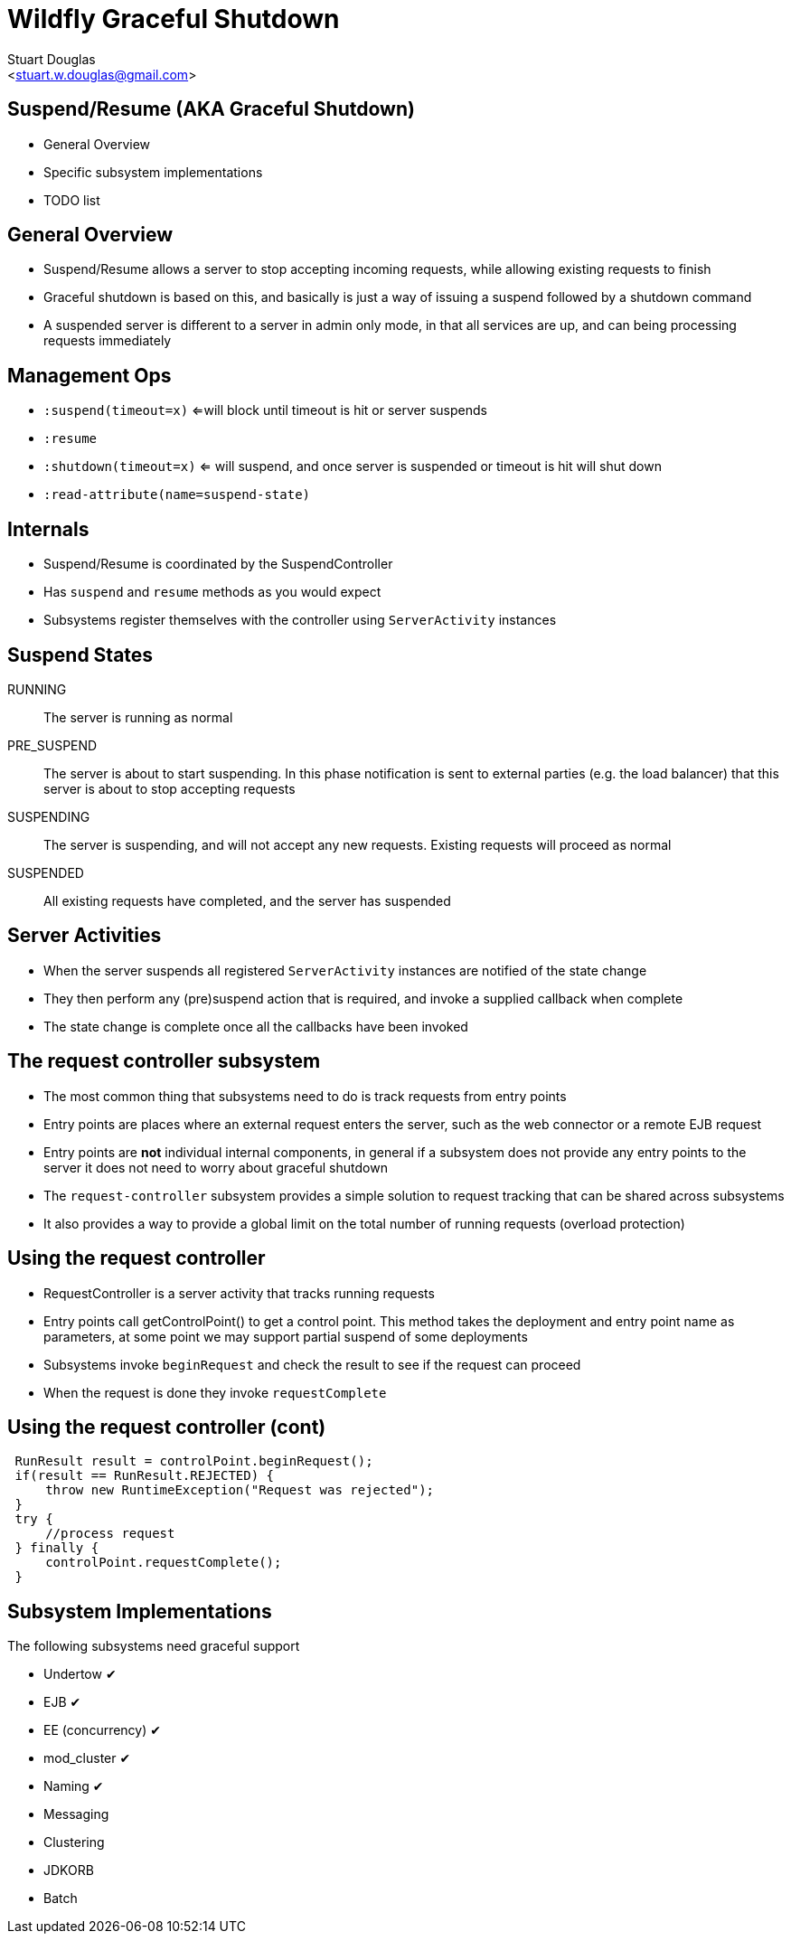 Wildfly Graceful Shutdown
=========================
:author: Stuart Douglas
:email: <stuart.w.douglas@gmail.com>
///////////////////////
	Themes that you can choose includes:
	web-2.0, swiss, neon beamer
///////////////////////
:deckjs_theme: swiss2
///////////////////////
	Transitions that you can choose includes:
	fade, horizontal-slide, vertical-slide
///////////////////////
:deckjs_transition: horizontal-slide
///////////////////////
	AsciiDoc use `source-highlight` as default highlighter.

	Styles available for pygment highlighter:
	monokai, manni, perldoc, borland, colorful, default, murphy, vs, trac,
	tango, fruity, autumn, bw, emacs, vim, pastie, friendly, native,

	Uncomment following two lines if you want to highlight your code
	with `Pygments`.
///////////////////////
:pygments:
:pygments_style: default
///////////////////////
	Uncomment following line if you want to scroll inside slides
	with {down,up} arrow keys.
///////////////////////
//:scrollable:
///////////////////////
	Uncomment following line if you want to link css and js file
	from outside instead of embedding them into the output file.
///////////////////////
//:linkcss:
///////////////////////
	Uncomment following line if you want to count each incremental
	bullet as a new slide
///////////////////////
//:count_nested:
:customcss: slides.css

== Suspend/Resume (AKA Graceful Shutdown)
 * General Overview
 * Specific subsystem implementations
 * TODO list

== General Overview
 * Suspend/Resume allows a server to stop accepting incoming requests, while allowing existing requests to finish
 * Graceful shutdown is based on this, and basically is just a way of issuing a suspend followed by a shutdown command
 * A suspended server is different to a server in admin only mode, in that all services are up, and can being processing
 requests immediately

== Management Ops
 * +:suspend(timeout=x)+ <=will block until timeout is hit or server suspends
 * +:resume+
 * +:shutdown(timeout=x)+  <= will suspend, and once server is suspended or timeout is hit will shut down
 * +:read-attribute(name=suspend-state)+

== Internals
 * Suspend/Resume is coordinated by the SuspendController
 * Has +suspend+ and +resume+ methods as you would expect
 * Subsystems register themselves with the controller using +ServerActivity+ instances

== Suspend States

RUNNING:: The server is running as normal
PRE_SUSPEND:: The server is about to start suspending. In this phase notification is sent to external parties (e.g. the
load balancer) that this server is about to stop accepting requests
SUSPENDING:: The server is suspending, and will not accept any new requests. Existing requests will proceed as normal
SUSPENDED:: All existing requests have completed, and the server has suspended

== Server Activities
 * When the server suspends all registered +ServerActivity+ instances are notified of the state change
 * They then perform any (pre)suspend action that is required, and invoke a supplied callback when complete
 * The state change is complete once all the callbacks have been invoked

== The request controller subsystem

 * The most common thing that subsystems need to do is track requests from entry points
 * Entry points are places where an external request enters the server, such as the web connector or a remote EJB request
 * Entry points are *not* individual internal components, in general if a subsystem does not provide any entry points to
the server it does not need to worry about graceful shutdown
 * The +request-controller+ subsystem provides a simple solution to request tracking that can be shared across subsystems
 * It also provides a way to provide a global limit on the total number of running requests (overload protection)

== Using the request controller

 * RequestController is a server activity that tracks running requests
 * Entry points call getControlPoint() to get a control point. This method takes the deployment and entry point name
 as parameters, at some point we may support partial suspend of some deployments
 * Subsystems invoke +beginRequest+ and check the result to see if the request can proceed
 * When the request is done they invoke +requestComplete+

== Using the request controller (cont)

[source,java]
----
 RunResult result = controlPoint.beginRequest();
 if(result == RunResult.REJECTED) {
     throw new RuntimeException("Request was rejected");
 }
 try {
     //process request
 } finally {
     controlPoint.requestComplete();
 }
----

== Subsystem Implementations
The following subsystems need graceful support

 * Undertow [green]#✔#
 * EJB [green]#✔#
 * EE (concurrency) [green]#✔#
 * mod_cluster [green]#✔#
 * Naming [green]#✔#
 * Messaging
 * Clustering
 * JDKORB
 * Batch



